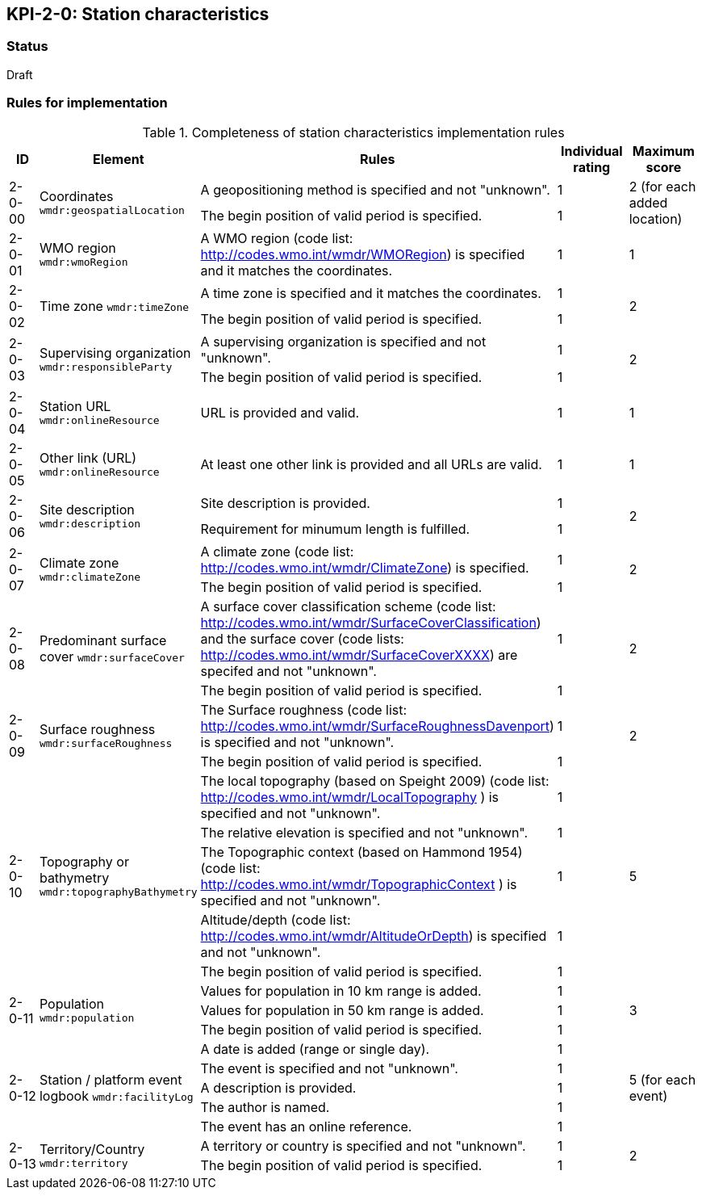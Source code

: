 == KPI-2-0: Station characteristics

=== Status

Draft

=== Rules for implementation

.Completeness of station characteristics implementation rules
|===
|ID |Element |Rules |Individual rating |Maximum score 

.2+|2-0-00
.2+|Coordinates
`wmdr:geospatialLocation`
|A geopositioning method is specified and not "unknown". |1 .2+|2 (for each added location) 
|The begin position of valid period is specified. |1


|2-0-01
|WMO region
`wmdr:wmoRegion`
|A WMO region (code list: http://codes.wmo.int/wmdr/WMORegion) is specified and it matches the coordinates.
|1 |1


.2+|2-0-02
.2+|Time zone
`wmdr:timeZone`
|A time zone is specified and it matches the coordinates. |1 .2+|2 
|The begin position of valid period is specified.|1 


.2+|2-0-03
.2+|Supervising organization
`wmdr:responsibleParty`
|A supervising organization is specified and not "unknown". |1 .2+|2 
|The begin position of valid period is specified.|1


|2-0-04
|Station URL
`wmdr:onlineResource`
|URL is provided and valid.
|1 |1


|2-0-05
|Other link (URL)
`wmdr:onlineResource`
|At least one other link is provided and all URLs are valid.
|1 |1


.2+|2-0-06
.2+|Site description
`wmdr:description`
|Site description is provided. |1 .2+|2 
|Requirement for minumum length is fulfilled. |1


.2+|2-0-07
.2+|Climate zone
`wmdr:climateZone`
|A climate zone (code list: http://codes.wmo.int/wmdr/ClimateZone) is specified. |1 .2+|2 
|The begin position of valid period is specified. |1


.2+|2-0-08
.2+|Predominant surface cover
`wmdr:surfaceCover`
|A surface cover classification scheme (code list: http://codes.wmo.int/wmdr/SurfaceCoverClassification) and the surface cover (code lists: http://codes.wmo.int/wmdr/SurfaceCoverXXXX) are specifed and not "unknown". |1 .2+|2 
|The begin position of valid period is specified. |1


.2+|2-0-09
.2+|Surface roughness
`wmdr:surfaceRoughness`
|The Surface roughness (code list: http://codes.wmo.int/wmdr/SurfaceRoughnessDavenport) is specified and not "unknown". |1 .2+|2 
|The begin position of valid period is specified. |1


.5+|2-0-10
.5+|Topography or bathymetry
`wmdr:topographyBathymetry`
|The local topography (based on Speight 2009) (code list: http://codes.wmo.int/wmdr/LocalTopography ) is specified and  not "unknown". |1 .5+|5  
|The relative elevation is specified and not "unknown". |1
|The Topographic context (based on Hammond 1954) (code list: http://codes.wmo.int/wmdr/TopographicContext ) is specified and not "unknown". |1
|Altitude/depth (code list: http://codes.wmo.int/wmdr/AltitudeOrDepth) is specified and not "unknown". |1
|The begin position of valid period is specified. |1


.3+|2-0-11
.3+|Population
`wmdr:population`
|Values for population in 10 km range is added. |1 .3+|3  
|Values for population in 50 km range is added. |1
|The begin position of valid period is specified. |1


.5+|2-0-12
.5+|Station / platform event logbook
`wmdr:facilityLog`
|A date is added (range or single day). |1 .5+|5 (for each event)  
|The event is specified and not "unknown". |1
|A description is provided.|1
|The author is named.|1
|The event has an online reference.|1


.2+|2-0-13
.2+|Territory/Country
`wmdr:territory`
|A territory or country is specified and not "unknown". |1 .2+|2 
|The begin position of valid period is specified. |1

|==
=== Guidance to score well on this assessment

_Recommendations and hints/advice._

